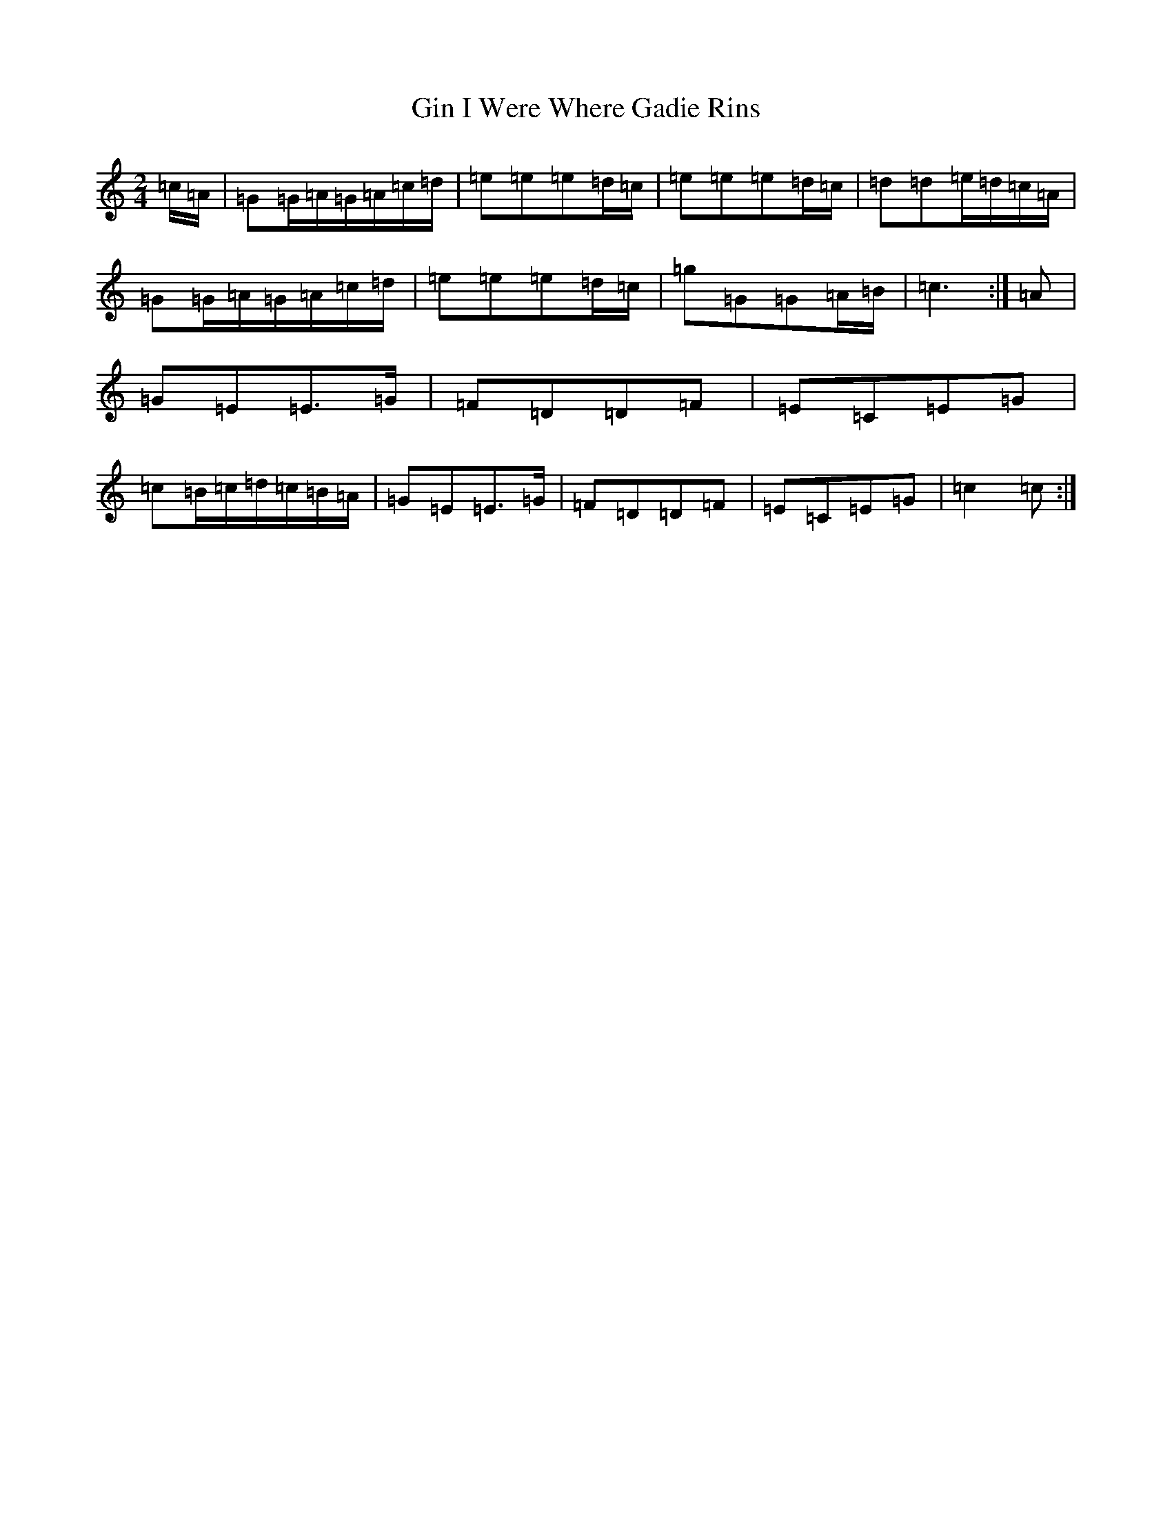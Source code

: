 X: 7942
T: Gin I Were Where Gadie Rins
S: https://thesession.org/tunes/6988#setting18565
R: polka
M:2/4
L:1/8
K: C Major
=c/2=A/2|=G=G/2=A/2=G/2=A/2=c/2=d/2|=e=e=e=d/2=c/2|=e=e=e=d/2=c/2|=d=d=e/2=d/2=c/2=A/2|=G=G/2=A/2=G/2=A/2=c/2=d/2|=e=e=e=d/2=c/2|=g=G=G=A/2=B/2|=c3:|=A|=G=E=E>=G|=F=D=D=F|=E=C=E=G|=c=B/2=c/2=d/2=c/2=B/2=A/2|=G=E=E>=G|=F=D=D=F|=E=C=E=G|=c2=c:|